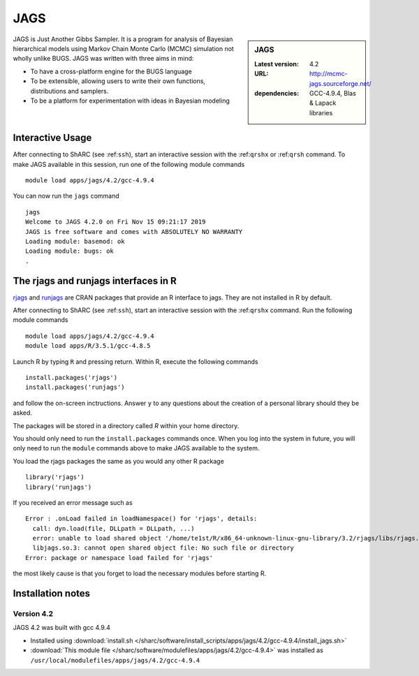 .. _jags_sharc:

JAGS
====

.. sidebar:: JAGS

   :Latest version: 4.2
   :URL: http://mcmc-jags.sourceforge.net/
   :dependencies: GCC-4.9.4, Blas & Lapack libraries

JAGS is Just Another Gibbs Sampler.  It is a program for analysis of Bayesian hierarchical models using Markov Chain Monte Carlo (MCMC) simulation not wholly unlike BUGS.  JAGS was written with three aims in mind:

* To have a cross-platform engine for the BUGS language
* To be extensible, allowing users to write their own functions, distributions and samplers.
* To be a platform for experimentation with ideas in Bayesian modeling

Interactive Usage
-----------------
After connecting to ShARC (see :ref:``ssh``),  start an interactive session with the :ref:``qrshx`` or :ref:``qrsh`` command. To make JAGS available in this session, run one of the following module commands ::

      module load apps/jags/4.2/gcc-4.9.4

You can now run the ``jags`` command ::

    jags
    Welcome to JAGS 4.2.0 on Fri Nov 15 09:21:17 2019
    JAGS is free software and comes with ABSOLUTELY NO WARRANTY
    Loading module: basemod: ok
    Loading module: bugs: ok
    .

The rjags and runjags interfaces in R
-------------------------------------
`rjags <https://cran.r-project.org/web/packages/rjags/index.html>`_ and `runjags <https://cran.r-project.org/web/packages/runjags/index.html>`_ are CRAN packages that provide an R interface to jags. They are not installed in R by default.

After connecting to ShARC (see :ref:``ssh``), start an interactive session with the :ref:``qrshx`` command. Run the following module commands ::

	module load apps/jags/4.2/gcc-4.9.4
        module load apps/R/3.5.1/gcc-4.8.5

Launch R by typing ``R`` and pressing return. Within R, execute the following commands ::

        install.packages('rjags')
        install.packages('runjags')

and follow the on-screen inctructions. Answer ``y`` to any questions about the creation of a personal library should they be asked.

The packages will be stored in a directory called `R` within your home directory.

You should only need to run the ``install.packages`` commands once. When you log into the system in future, you will only need to run the ``module`` commands above to make JAGS available to the system.

You load the rjags packages the same as you would any other R package ::

        library('rjags')
        library('runjags')

If you received an error message such as ::

    Error : .onLoad failed in loadNamespace() for 'rjags', details:
      call: dyn.load(file, DLLpath = DLLpath, ...)
      error: unable to load shared object '/home/te1st/R/x86_64-unknown-linux-gnu-library/3.2/rjags/libs/rjags.so':
      libjags.so.3: cannot open shared object file: No such file or directory
    Error: package or namespace load failed for 'rjags'

the most likely cause is that you forget to load the necessary modules before starting R.

Installation notes
-------------------

Version 4.2
^^^^^^^^^^^

JAGS 4.2 was built with gcc 4.9.4

* Installed using :download:`install.sh </sharc/software/install_scripts/apps/jags/4.2/gcc-4.9.4/install_jags.sh>`
* :download:`This module file </sharc/software/modulefiles/apps/jags/4.2/gcc-4.9.4>` was installed as ``/usr/local/modulefiles/apps/jags/4.2/gcc-4.9.4``
